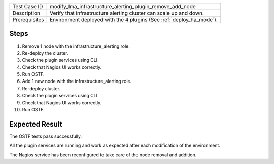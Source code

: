 +---------------+---------------------------------------------------------------------+
| Test Case ID  | modify_lma_infrastructure_alerting_plugin_remove_add_node           |
+---------------+---------------------------------------------------------------------+
| Description   | Verify that infrastructure alerting cluster can scale up and down.  |
+---------------+---------------------------------------------------------------------+
| Prerequisites | Environment deployed with the 4 plugins (See :ref:`deploy_ha_mode`).|
+---------------+---------------------------------------------------------------------+

Steps
:::::

#. Remove 1 node with the infrastructure_alerting role.

#. Re-deploy the cluster.

#. Check the plugin services using CLI.

#. Check that Nagios UI works correctly.

#. Run OSTF.

#. Add 1 new  node with the infrastructure_alerting role.

#. Re-deploy cluster.

#. Check the plugin services using CLI.

#. Check that Nagios UI works correctly.

#. Run OSTF.


Expected Result
:::::::::::::::

The OSTF tests pass successfully.

All the plugin services are running and work as expected after each
modification of the environment.

The Nagios service has been reconfigured to take care of the node removal and
addition.
